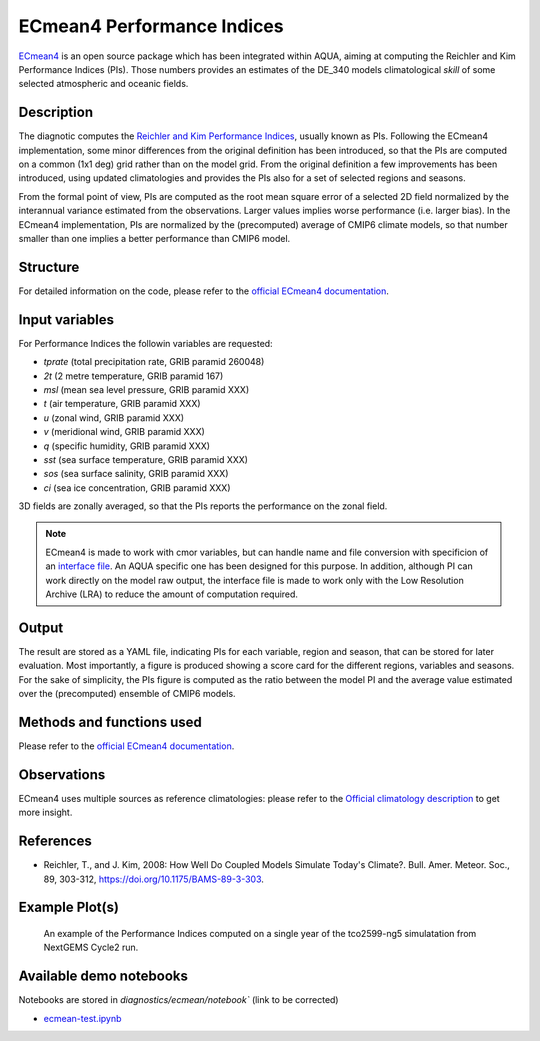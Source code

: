 ECmean4 Performance Indices
===========================

`ECmean4 <https://pypi.org/project/ECmean4>`_ is an open source package which has been integrated within AQUA, aiming at computing the Reichler and Kim Performance Indices (PIs).
Those numbers provides an estimates of the DE_340 models climatological *skill* of some selected atmospheric and oceanic fields.

Description
-----------

The diagnotic computes the `Reichler and Kim Performance Indices <https://journals.ametsoc.org/view/journals/bams/89/3/bams-89-3-303.xml>`_, usually known as PIs. 
Following the ECmean4 implementation, some minor differences from the original definition has been introduced, so that the PIs are computed on a common (1x1 deg) grid rather than on the model grid.
From the original definition a few improvements has been introduced, using updated climatologies and provides the PIs also for a set of selected regions and seasons. 

From the formal point of view, PIs are computed as the root mean square error of a selected 2D field normalized by the interannual variance estimated from the observations. Larger values implies worse performance (i.e. larger bias).
In the ECmean4 implementation, PIs are normalized by the (precomputed) average of CMIP6 climate models, so that number smaller than one implies a better performance than CMIP6 model.

Structure
-----------

For detailed information on the code, please refer to the `official ECmean4 documentation <https://ecmean4.readthedocs.io/en/latest/>`_.  

Input variables 
---------------

For Performance Indices the followin variables are requested:

* `tprate` (total precipitation rate, GRIB paramid 260048)
* `2t`     (2 metre temperature, GRIB paramid 167)
* `msl`    (mean sea level pressure, GRIB paramid XXX)
* `t`      (air temperature, GRIB paramid XXX)        
* `u`      (zonal wind, GRIB paramid XXX)
* `v`      (meridional wind, GRIB paramid XXX)
* `q`      (specific humidity, GRIB paramid XXX)
* `sst`    (sea surface temperature, GRIB paramid XXX)
* `sos`    (sea surface salinity, GRIB paramid XXX)
* `ci`     (sea ice concentration, GRIB paramid XXX)

3D fields are zonally averaged, so that the PIs reports the performance on the zonal field. 

.. note ::
    ECmean4 is made to work with cmor variables, but can handle name and file conversion with specificion of an `interface file <https://ecmean4.readthedocs.io/en/latest/configuration.html#interface-files>`_. An AQUA specific one has been designed for this purpose. 
    In addition, although PI can work directly on the model raw output, the interface file is made to work only with the Low Resolution Archive (LRA) to reduce the amount of computation required. 


Output 
------

The result are stored as a YAML file, indicating PIs for each variable, region and season, that can be stored for later evaluation.
Most importantly, a figure is produced showing a score card for the different regions, variables and seasons.
For the sake of simplicity, the PIs figure is computed as the ratio between the model PI and the average value estimated over the (precomputed) ensemble of CMIP6 models. 

Methods and functions used
--------------------------

Please refer to the `official ECmean4 documentation <https://ecmean4.readthedocs.io/en/latest/>`_. 

Observations
------------

ECmean4 uses multiple sources as reference climatologies: please refer to the `Official climatology description <https://ecmean4.readthedocs.io/en/latest/performanceindices.html#climatologies-available>`_ to get more insight. 

References
----------

* Reichler, T., and J. Kim, 2008: How Well Do Coupled Models Simulate Today's Climate?. Bull. Amer. Meteor. Soc., 89, 303-312, https://doi.org/10.1175/BAMS-89-3-303.

Example Plot(s)
---------------

.. figure:: figures/ecmean-pi.png
    :width: 15cm

    An example of the Performance Indices computed on a single year of the tco2599-ng5 simulatation from NextGEMS Cycle2 run.

Available demo notebooks
------------------------

Notebooks are stored in `diagnostics/ecmean/notebook`` (link to be corrected)

* `ecmean-test.ipynb <https://github.com/oloapinivad/AQUA/blob/main/diagnostics/dummy/notebooks/dummy_class_readerwrapper.ipynb>`_
